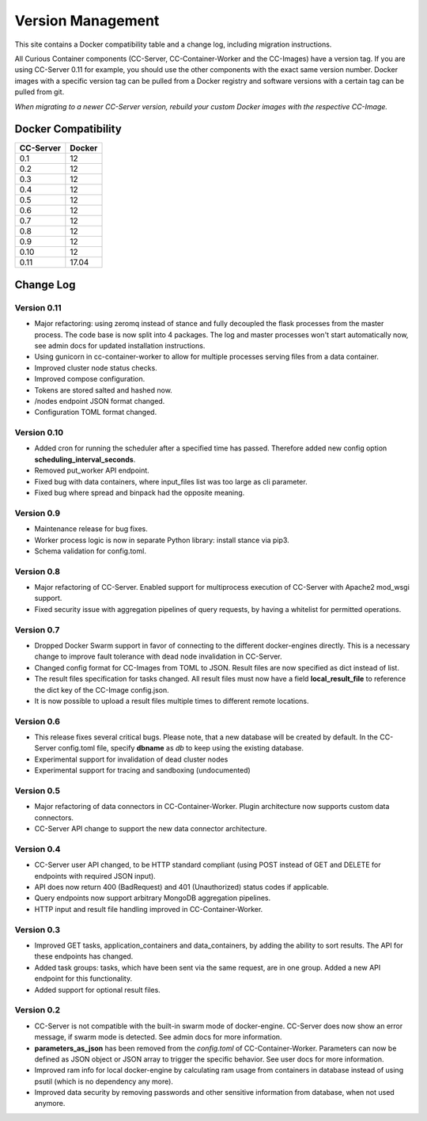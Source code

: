 Version Management
==================

This site contains a Docker compatibility table and a change log, including migration instructions.

All Curious Container components (CC-Server, CC-Container-Worker and the CC-Images) have a version tag.
If you are using CC-Server 0.11 for example, you should use the other components with the exact same version number.
Docker images with a specific version tag can be pulled from a Docker registry and software versions with a certain tag
can be pulled from git.

*When migrating to a newer CC-Server version, rebuild your custom Docker images with the respective CC-Image.*

Docker Compatibility
--------------------

===========  =========
CC-Server    Docker
===========  =========
0.1          12
0.2          12
0.3          12
0.4          12
0.5          12
0.6          12
0.7          12
0.8          12
0.9          12
0.10         12
0.11         17.04
===========  =========

Change Log
----------

Version 0.11
^^^^^^^^^^^^

- Major refactoring: using zeromq instead of stance and fully decoupled the flask processes from the master process. The code base is now split into 4 packages. The log and master processes won't start automatically now, see admin docs for updated installation instructions.
- Using gunicorn in cc-container-worker to allow for multiple processes serving files from a data container.
- Improved cluster node status checks.
- Improved compose configuration.
- Tokens are stored salted and hashed now.
- /nodes endpoint JSON format changed.
- Configuration TOML format changed.

Version 0.10
^^^^^^^^^^^^

- Added cron for running the scheduler after a specified time has passed. Therefore added new config option **scheduling_interval_seconds**.
- Removed put_worker API endpoint.
- Fixed bug with data containers, where input_files list was too large as cli parameter.
- Fixed bug where spread and binpack had the opposite meaning.

Version 0.9
^^^^^^^^^^^

- Maintenance release for bug fixes.
- Worker process logic is now in separate Python library: install stance via pip3.
- Schema validation for config.toml.

Version 0.8
^^^^^^^^^^^

- Major refactoring of CC-Server. Enabled support for multiprocess execution of CC-Server with Apache2 mod_wsgi support.
- Fixed security issue with aggregation pipelines of query requests, by having a whitelist for permitted operations.

Version 0.7
^^^^^^^^^^^

- Dropped Docker Swarm support in favor of connecting to the different docker-engines directly. This is a necessary change to improve fault tolerance with dead node invalidation in CC-Server.
- Changed config format for CC-Images from TOML to JSON. Result files are now specified as dict instead of list.
- The result files specification for tasks changed. All result files must now have a field **local_result_file** to reference the dict key of the CC-Image config.json.
- It is now possible to upload a result files multiple times to different remote locations.

Version 0.6
^^^^^^^^^^^

- This release fixes several critical bugs. Please note, that a new database will be created by default. In the CC-Server config.toml file, specify **dbname** as *db* to keep using the existing database.
- Experimental support for invalidation of dead cluster nodes
- Experimental support for tracing and sandboxing (undocumented)

Version 0.5
^^^^^^^^^^^

- Major refactoring of data connectors in CC-Container-Worker. Plugin architecture now supports custom data connectors.
- CC-Server API change to support the new data connector architecture.

Version 0.4
^^^^^^^^^^^

- CC-Server user API changed, to be HTTP standard compliant (using POST instead of GET and DELETE for endpoints with required JSON input).
- API does now return 400 (BadRequest) and 401 (Unauthorized) status codes if applicable.
- Query endpoints now support arbitrary MongoDB aggregation pipelines.
- HTTP input and result file handling improved in CC-Container-Worker.

Version 0.3
^^^^^^^^^^^

- Improved GET tasks, application_containers and data_containers, by adding the ability to sort results. The API for these endpoints has changed.
- Added task groups: tasks, which have been sent via the same request, are in one group. Added a new API endpoint for this functionality.
- Added support for optional result files.

Version 0.2
^^^^^^^^^^^

- CC-Server is not compatible with the built-in swarm mode of docker-engine. CC-Server does now show an error message, if swarm mode is detected. See admin docs for more information.
- **parameters_as_json** has been removed from the *config.toml* of CC-Container-Worker. Parameters can now be defined as JSON object or JSON array to trigger the specific behavior. See user docs for more information.
- Improved ram info for local docker-engine by calculating ram usage from containers in database instead of using psutil (which is no dependency any more).
- Improved data security by removing passwords and other sensitive information from database, when not used anymore.
